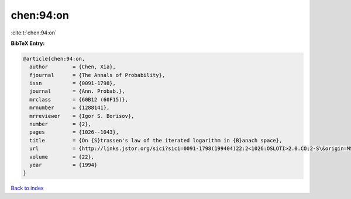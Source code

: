 chen:94:on
==========

:cite:t:`chen:94:on`

**BibTeX Entry:**

.. code-block:: bibtex

   @article{chen:94:on,
     author        = {Chen, Xia},
     fjournal      = {The Annals of Probability},
     issn          = {0091-1798},
     journal       = {Ann. Probab.},
     mrclass       = {60B12 (60F15)},
     mrnumber      = {1288141},
     mrreviewer    = {Igor S. Borisov},
     number        = {2},
     pages         = {1026--1043},
     title         = {On {S}trassen's law of the iterated logarithm in {B}anach space},
     url           = {http://links.jstor.org/sici?sici=0091-1798(199404)22:2<1026:OSLOTI>2.0.CO;2-S\&origin=MSN},
     volume        = {22},
     year          = {1994}
   }

`Back to index <../By-Cite-Keys.html>`_
